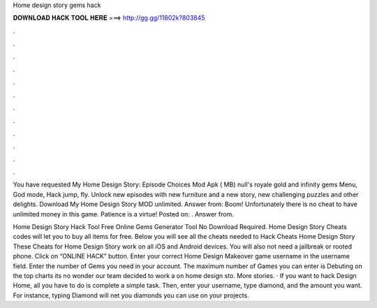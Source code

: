 Home design story gems hack



𝐃𝐎𝐖𝐍𝐋𝐎𝐀𝐃 𝐇𝐀𝐂𝐊 𝐓𝐎𝐎𝐋 𝐇𝐄𝐑𝐄 ===> http://gg.gg/11802k?803845



.



.



.



.



.



.



.



.



.



.



.



.

You have requested My Home Design Story: Episode Choices Mod Apk ( MB) null's royale gold and infinity gems Menu, God mode, Hack jump, fly. Unlock new episodes with new furniture and a new story, new challenging puzzles and other delights. Download My Home Design Story MOD unlimited. Answer from: Boom! Unfortunately there is no cheat to have unlimited money in this game. Patience is a virtue! Posted on: . Answer from.

Home Design Story Hack Tool Free Online Gems Generator Tool No Download Required. Home Design Story Cheats codes will let you to buy all items for free. Below you will see all the cheats needed to Hack Cheats Home Design Story These Cheats for Home Design Story work on all iOS and Android devices. You will also not need a jailbreak or rooted phone. Click on “ONLINE HACK” button. Enter your correct Home Design Makeover game username in the username field. Enter the number of Gems you need in your account. The maximum number of Games you can enter is Debuting on the top charts its no wonder our team decided to work a on home design sto. More stories. · If you want to hack Design Home, all you have to do is complete a simple task. Then, enter your username, type diamond, and the amount you want. For instance, typing Diamond will net you diamonds you can use on your projects.
